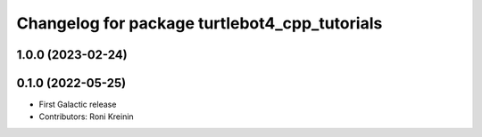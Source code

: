 ^^^^^^^^^^^^^^^^^^^^^^^^^^^^^^^^^^^^^^^^^^^^^^
Changelog for package turtlebot4_cpp_tutorials
^^^^^^^^^^^^^^^^^^^^^^^^^^^^^^^^^^^^^^^^^^^^^^

1.0.0 (2023-02-24)
------------------

0.1.0 (2022-05-25)
------------------
* First Galactic release
* Contributors: Roni Kreinin
